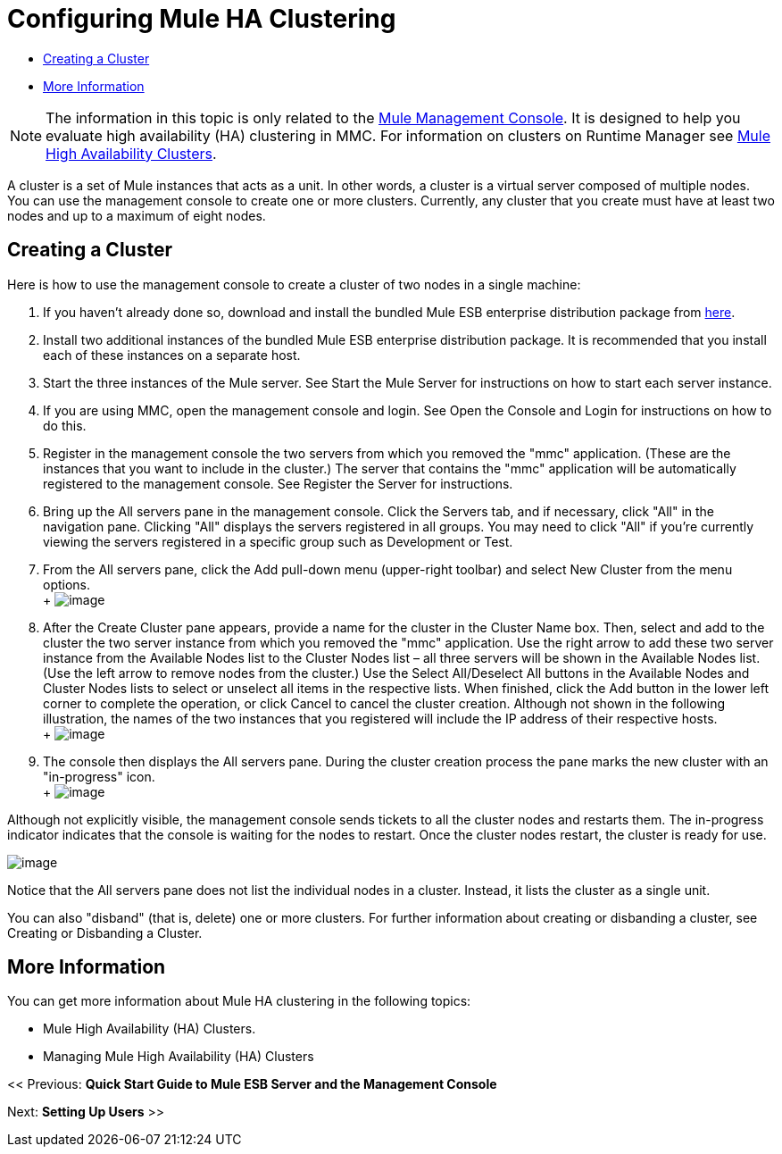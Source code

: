 = Configuring Mule HA Clustering

* <<Creating a Cluster>>
* <<More Information>>


[NOTE]
The information in this topic is only related to the link:/mule-management-console[Mule Management Console]. It is designed to help you evaluate high availability (HA) clustering in MMC. For information on clusters on Runtime Manager see link:/mule-user-guide/v/3.7/mule-high-availability-ha-clusters[Mule High Availability Clusters].


A cluster is a set of Mule instances that acts as a unit. In other words, a cluster is a virtual server composed of multiple nodes. You can use the management console to create one or more clusters. Currently, any cluster that you create must have at least two nodes and up to a maximum of eight nodes.

== Creating a Cluster

Here is how to use the management console to create a cluster of two nodes in a single machine:

. If you haven't already done so, download and install the bundled Mule ESB enterprise distribution package from link:http://www.mulesoft.com/mule-esb-enterprise-trial-download-form[here].
. Install two additional instances of the bundled Mule ESB enterprise distribution package. It is recommended that you install each of these instances on a separate host.
. Start the three instances of the Mule server. See Start the Mule Server for instructions on how to start each server instance.
. If you are using MMC, open the management console and login. See Open the Console and Login for instructions on how to do this.
. Register in the management console the two servers from which you removed the "mmc" application. (These are the instances that you want to include in the cluster.) The server that contains the "mmc" application will be automatically registered to the management console. See Register the Server for instructions.
. Bring up the All servers pane in the management console. Click the Servers tab, and if necessary, click "All" in the navigation pane. Clicking "All" displays the servers registered in all groups. You may need to click "All" if you're currently viewing the servers registered in a specific group such as Development or Test.
. From the All servers pane, click the Add pull-down menu (upper-right toolbar) and select New Cluster from the menu options. +
 +
 image:create-cluster.png[image]

. After the Create Cluster pane appears, provide a name for the cluster in the Cluster Name box. Then, select and add to the cluster the two server instance from which you removed the "mmc" application. Use the right arrow to add these two server instance from the Available Nodes list to the Cluster Nodes list – all three servers will be shown in the Available Nodes list. (Use the left arrow to remove nodes from the cluster.) Use the Select All/Deselect All buttons in the Available Nodes and Cluster Nodes lists to select or unselect all items in the respective lists. When finished, click the Add button in the lower left corner to complete the operation, or click Cancel to cancel the cluster creation. Although not shown in the following illustration, the names of the two instances that you registered will include the IP address of their respective hosts. +
 +
 image:add-nodes-to-cluster.png[image]

. The console then displays the All servers pane. During the cluster creation process the pane marks the new cluster with an "in-progress" icon. +
 +
 image:cluster-in-progress.png[image]

Although not explicitly visible, the management console sends tickets to all the cluster nodes and restarts them. The in-progress indicator indicates that the console is waiting for the nodes to restart. Once the cluster nodes restart, the cluster is ready for use.

image:cluster-ready.png[image]

Notice that the All servers pane does not list the individual nodes in a cluster. Instead, it lists the cluster as a single unit.

You can also "disband" (that is, delete) one or more clusters. For further information about creating or disbanding a cluster, see Creating or Disbanding a Cluster.

== More Information

You can get more information about Mule HA clustering in the following topics:

* Mule High Availability (HA) Clusters.
* Managing Mule High Availability (HA) Clusters

<< Previous: *Quick Start Guide to Mule ESB Server and the Management Console*

Next: *Setting Up Users* >>
